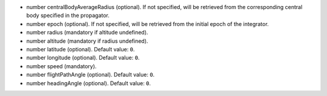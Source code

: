 
.. role:: jsontype
.. role:: jsonkey
.. role:: arrow

- :jsontype:`number` :jsonkey:`centralBodyAverageRadius` (optional). If not specified, will be retrieved from the corresponding central body specified in the propagator.
- :jsontype:`number` :jsonkey:`epoch` (optional). If not specified, will be retrieved from the initial epoch of the integrator.
- :jsontype:`number` :jsonkey:`radius` (mandatory if :jsonkey:`altitude` undefined).
- :jsontype:`number` :jsonkey:`altitude` (mandatory if :jsonkey:`radius` undefined).
- :jsontype:`number` :jsonkey:`latitude` (optional). Default value: :literal:`0`.
- :jsontype:`number` :jsonkey:`longitude` (optional). Default value: :literal:`0`.
- :jsontype:`number` :jsonkey:`speed` (mandatory).
- :jsontype:`number` :jsonkey:`flightPathAngle` (optional). Default value: :literal:`0`.
- :jsontype:`number` :jsonkey:`headingAngle` (optional). Default value: :literal:`0`.
